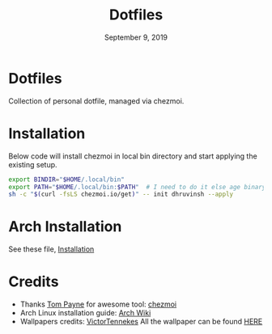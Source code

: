 #+TITLE:   Dotfiles
#+DATE:    September 9, 2019
#+STARTUP: inlineimages nofold

* Table of Contents :TOC_3:noexport:
- [[#dotfiles][Dotfiles]]
- [[#installation][Installation]]
- [[#arch-installation][Arch Installation]]
- [[#credits][Credits]]

* Dotfiles
Collection of personal dotfile, managed via chezmoi.

* Installation
Below code will install chezmoi in local bin directory and start applying the existing setup.
#+BEGIN_SRC sh
  export BINDIR="$HOME/.local/bin"
  export PATH="$HOME/.local/bin:$PATH"  # I need to do it else age binary will give me error
  sh -c "$(curl -fsLS chezmoi.io/get)" -- init dhruvinsh --apply
#+END_SRC


* Arch Installation
See these file, [[file:Installation.org][Installation]]

* Credits
- Thanks [[https://github.com/twpayne][Tom Payne]] for awesome tool: [[https://github.com/twpayne/chezmoi][chezmoi]]
- Arch Linux installation guide: [[https://wiki.archlinux.org/title/Installation_guide][Arch Wiki]]
- Wallpapers credits: [[https://www.reddit.com/user/VictorTennekes/][VictorTennekes]]
  All the wallpaper can be found [[file:home/private_dot_wallpaper/][HERE]]

